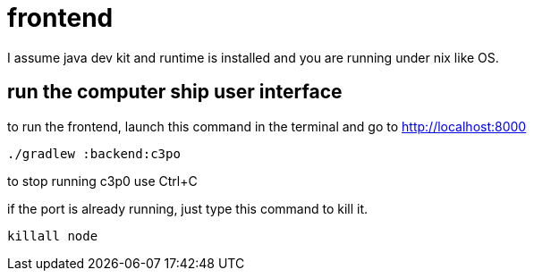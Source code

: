 = frontend

I assume java dev kit and runtime is installed and you are running under nix like OS.

== run the computer ship user interface

to run the frontend, launch this command in the terminal and go to http://localhost:8000
[source,bash]
----
./gradlew :backend:c3po
----
to stop running c3p0 use Ctrl+C +

if the port is already running, just type this command to kill it.
[source,bash]
----
killall node
----
